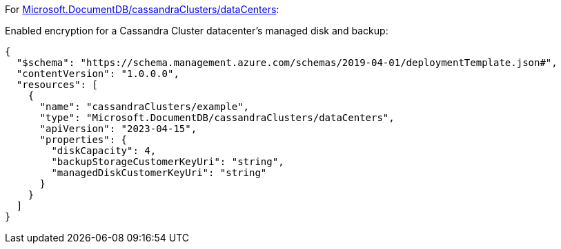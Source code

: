 For https://learn.microsoft.com/fr-fr/azure/templates/microsoft.documentdb/cassandraclusters/datacenters[Microsoft.DocumentDB/cassandraClusters/dataCenters]:

Enabled encryption for a Cassandra Cluster datacenter's managed disk and backup:
[source,json,diff-id=901,diff-type=compliant]
----
{
  "$schema": "https://schema.management.azure.com/schemas/2019-04-01/deploymentTemplate.json#",
  "contentVersion": "1.0.0.0",
  "resources": [
    {
      "name": "cassandraClusters/example",
      "type": "Microsoft.DocumentDB/cassandraClusters/dataCenters",
      "apiVersion": "2023-04-15",
      "properties": {
        "diskCapacity": 4,
        "backupStorageCustomerKeyUri": "string",
        "managedDiskCustomerKeyUri": "string"
      }
    }
  ]
}
----
